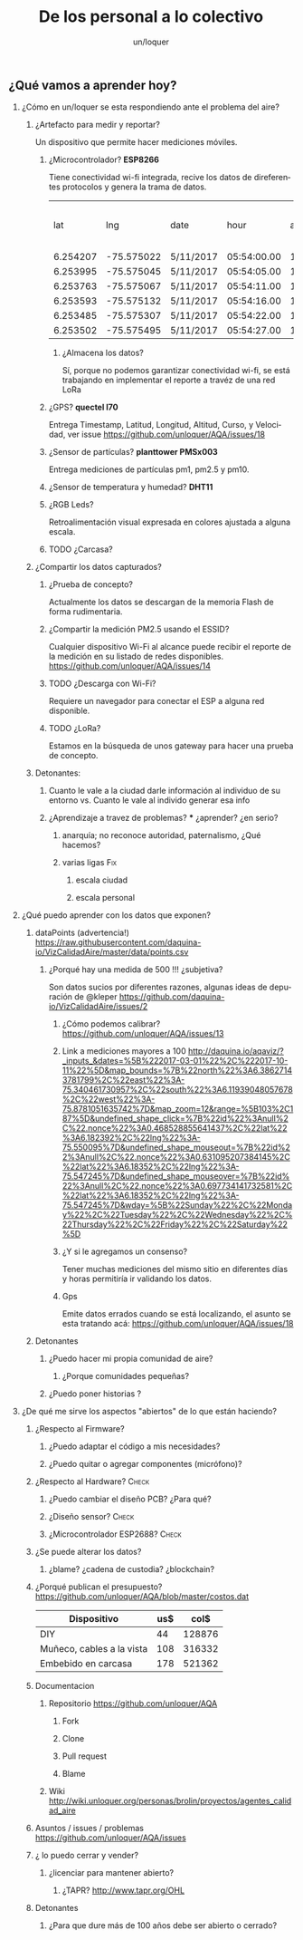 #+TITLE:      De los personal a lo colectivo
#+AUTHOR:     un/loquer
#+EMAIL:      unloquer@gmail.com
#+OPTIONS:    H:2 num:nil toc:t \n:nil ::t |:t ^:t -:t f:t *:t tex:t d:(HIDE) tags:not-in-toc
#+STARTUP:    align fold nodlcheck hidestars oddeven lognotestate
#+SEQ_TODO:   TODO(t) INPROGRESS(i) WAITING(w) | DONE(d) CANCELED(c)
#+TAGS:       Write(w) Update(u) Fix(f) Check(c) 
#+LANGUAGE:   es
#+PRIORITIES: A C B
#+CATEGORY:   un/loquer
#+CONSTANTS: d=298

** ¿Qué vamos a aprender hoy?
*** ¿Cómo en un/loquer se esta respondiendo ante el problema del aire?
**** ¿Artefacto para medir y reportar?
     Un dispositivo que permite hacer mediciones móviles.
***** ¿Microcontrolador? *ESP8266*
      Tiene conectividad wi-fi integrada, recive los datos de direferentes protocolos y genera la trama de datos.

|      lat |        lng | date      |        hour | altitude | course | speed | humidity | temperature | pm1 | pm25 | pm10 |
| 6.254207 | -75.575022 | 5/11/2017 | 05:54:00.00 |   1498.5 | 189.57 | 14.24 |     34.0 |        28.0 |  11 |   16 |   17 |
| 6.253995 | -75.575045 | 5/11/2017 | 05:54:05.00 |   1499.1 | 179.03 | 15.26 |     34.0 |        28.0 |  11 |   16 |   17 |
| 6.253763 | -75.575067 | 5/11/2017 | 05:54:11.00 |   1498.8 | 186.22 | 14.46 |     34.0 |        28.0 |  11 |   16 |   17 |
| 6.253593 | -75.575132 | 5/11/2017 | 05:54:16.00 |   1497.9 | 215.65 | 12.45 |     34.0 |        28.0 |  11 |   16 |   17 |
| 6.253485 | -75.575307 | 5/11/2017 | 05:54:22.00 |   1498.3 | 256.68 | 14.41 |     34.0 |        28.0 |  11 |   16 |   17 |
| 6.253502 | -75.575495 | 5/11/2017 | 05:54:27.00 |   1498.2 |  296.0 | 14.89 |     34.0 |        28.0 |  11 |   16 |   17 |

****** ¿Almacena los datos?
       Sí, porque no podemos garantizar conectividad wi-fi, se está trabajando en implementar el reporte a travéz de una red LoRa
***** ¿GPS?  *quectel l70*
      Entrega Timestamp, Latitud, Longitud, Altitud, Curso, y Velocidad, ver issue https://github.com/unloquer/AQA/issues/18
*****  ¿Sensor de partículas? *planttower PMSx003*
      Entrega mediciones de partículas pm1, pm2.5 y pm10.
***** ¿Sensor de temperatura y humedad? *DHT11*
***** ¿RGB Leds? 
      Retroalimentación visual expresada en colores ajustada a alguna escala.
***** TODO ¿Carcasa?
**** ¿Compartir los datos capturados?
*****  ¿Prueba de concepto? 
      Actualmente los datos se descargan de la memoria Flash de forma rudimentaria.
***** ¿Compartir la medición PM2.5 usando el ESSID?  
      Cualquier dispositivo Wi-Fi al alcance puede recibir el reporte de la medición en su listado de redes disponibles. https://github.com/unloquer/AQA/issues/14
***** TODO ¿Descarga con Wi-Fi?
      Requiere un navegador para conectar el ESP a alguna red disponible.
***** TODO ¿LoRa?
      Estamos en la búsqueda de unos gateway para hacer una prueba de concepto.
**** Detonantes:
***** Cuanto le vale a la ciudad darle información al individuo de su entorno vs. Cuanto le vale al individo generar esa info
***** ¿Aprendizaje a travez de problemas? *** ¿aprender? ¿en serio?
****** anarquía; no reconoce autoridad, paternalismo, ¿Qué hacemos?
****** varias ligas                                                     :Fix:
******* escala ciudad 
******* escala personal
*** ¿Qué puedo aprender con los datos que exponen?
**** dataPoints (advertencia!)  https://raw.githubusercontent.com/daquina-io/VizCalidadAire/master/data/points.csv
*****  ¿Porqué hay una medida de 500 !!! ¿subjetiva?
      Son datos sucios por diferentes razones, algunas ideas de depuración de @kleper https://github.com/daquina-io/VizCalidadAire/issues/2
****** ¿Cómo podemos calibrar? https://github.com/unloquer/AQA/issues/13
****** Link a mediciones mayores a 100 http://daquina.io/aqaviz/?_inputs_&dates=%5B%222017-03-01%22%2C%222017-10-11%22%5D&map_bounds=%7B%22north%22%3A6.38627143781799%2C%22east%22%3A-75.340461730957%2C%22south%22%3A6.11939048057678%2C%22west%22%3A-75.8781051635742%7D&map_zoom=12&range=%5B103%2C187%5D&undefined_shape_click=%7B%22id%22%3Anull%2C%22.nonce%22%3A0.468528855641437%2C%22lat%22%3A6.182392%2C%22lng%22%3A-75.550095%7D&undefined_shape_mouseout=%7B%22id%22%3Anull%2C%22.nonce%22%3A0.631095207384145%2C%22lat%22%3A6.18352%2C%22lng%22%3A-75.547245%7D&undefined_shape_mouseover=%7B%22id%22%3Anull%2C%22.nonce%22%3A0.697734141732581%2C%22lat%22%3A6.18352%2C%22lng%22%3A-75.547245%7D&wday=%5B%22Sunday%22%2C%22Monday%22%2C%22Tuesday%22%2C%22Wednesday%22%2C%22Thursday%22%2C%22Friday%22%2C%22Saturday%22%5D
****** ¿Y si le agregamos un consenso? 
       Tener muchas mediciones del mismo sitio en diferentes días y horas permitiría ir validando los datos.
****** Gps 
       Emite datos errados cuando se está localizando, el asunto se esta tratando acá: https://github.com/unloquer/AQA/issues/18

       
**** Detonantes
***** ¿Puedo hacer mi propia comunidad de aire?
****** ¿Porque comunidades pequeñas?
***** ¿Puedo poner historias ?
*** ¿De qué me sirve los aspectos "abiertos" de lo que están haciendo?
**** ¿Respecto al Firmware? 
***** ¿Puedo adaptar el código a mis necesidades?
***** ¿Puedo quitar o agregar componentes (micrófono)?
**** ¿Respecto al Hardware?                                           :Check:
***** ¿Puedo cambiar el diseño PCB? ¿Para qué?
***** ¿Diseño sensor?                                                 :Check:
***** ¿Microcontrolador ESP2688?                                      :Check:
**** ¿Se puede alterar los datos?
***** ¿blame? ¿cadena de custodia? ¿blockchain?
**** ¿Porqué publican el presupuesto? https://github.com/unloquer/AQA/blob/master/costos.dat    

     | Dispositivo               | us$ |   col$ |
     |---------------------------+-----+--------|
     | DIY                       |  44 | 128876 |
     | Muñeco, cables a la vista | 108 | 316332 |
     | Embebido en carcasa       | 178 | 521362 |
     #+TBLFM: $3=$2*2929

**** Documentacion
***** Repositorio  https://github.com/unloquer/AQA
****** Fork
****** Clone
****** Pull request
****** Blame
***** Wiki http://wiki.unloquer.org/personas/brolin/proyectos/agentes_calidad_aire
**** Asuntos / issues / problemas https://github.com/unloquer/AQA/issues
**** ¿ lo puedo cerrar y vender?
***** ¿licenciar para mantener abierto?
****** ¿TAPR?  http://www.tapr.org/OHL
**** Detonantes
***** ¿Para que dure más de 100 años debe ser abierto o cerrado?

